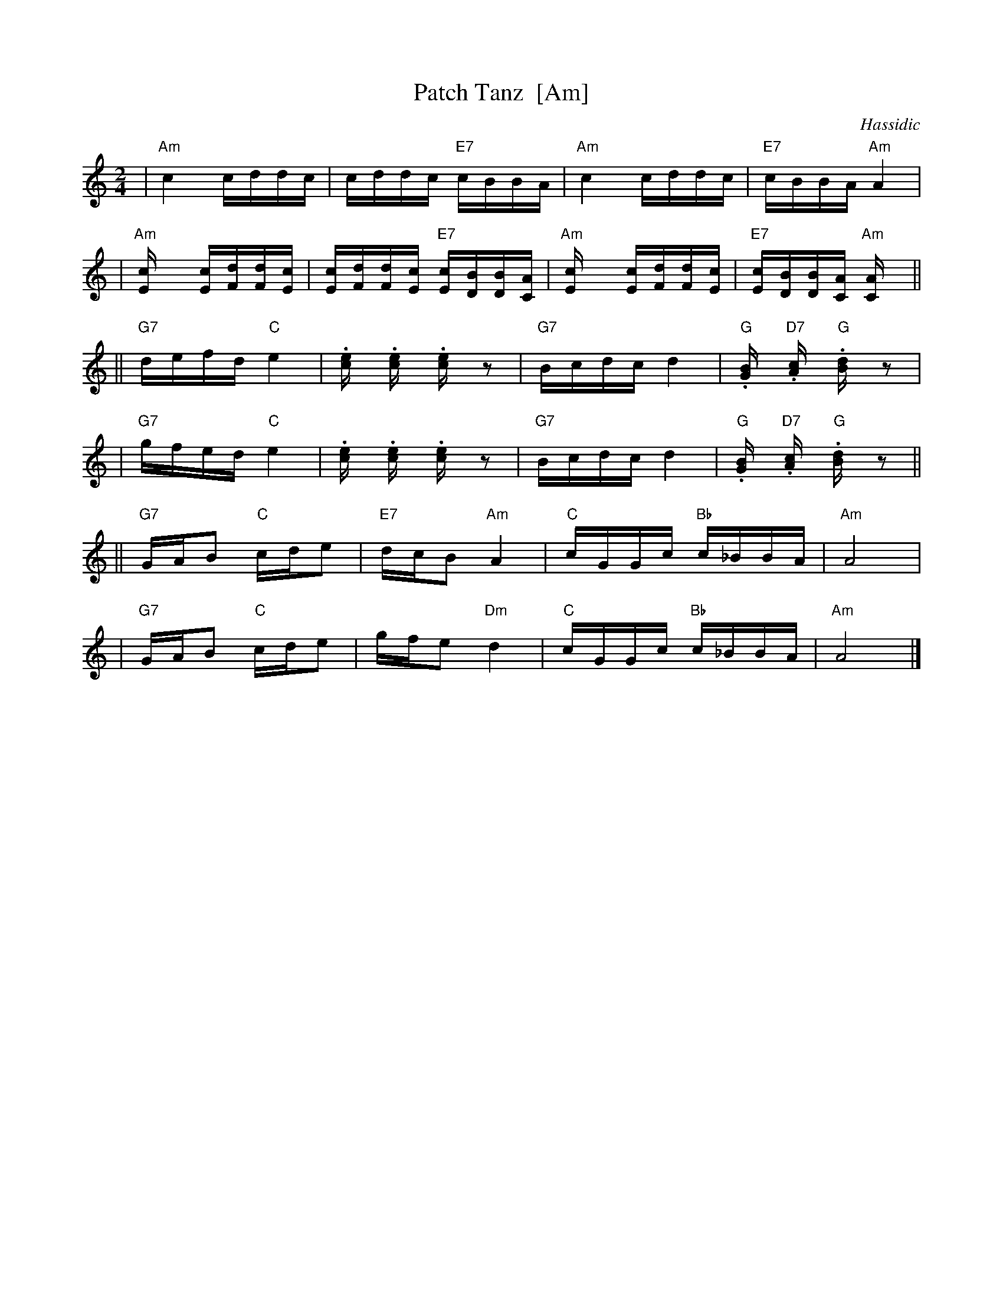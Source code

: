 X: 1
T: Patch Tanz  [Am]
O: Hassidic
M: 2/4
L: 1/16
K: Am
 | "Am"c4 cddc | cddc "E7"cBBA | "Am"c4 cddc | "E7"cBBA "Am"A4 |
 | "Am"[c4E] [cE][dF][dF][cE] | [cE][dF][dF][cE] "E7"[cE][BD][BD][AC] | "Am"[c4E] [cE][dF][dF][cE] | "E7"[cE][BD][BD][AC] "Am"[A4C] ||
|| "G7"defd "C"e4 | .[e2c] .[e2c] .[e2c] z2 | "G7"Bcdc d4 | "G".[B2G] "D7".[c2A] "G".[d2B] z2 |
 | "G7"gfed "C"e4 | .[e2c] .[e2c] .[e2c] z2 | "G7"Bcdc d4 | "G".[B2G] "D7".[c2A] "G".[d2B] z2 ||
|| "G7"GAB2 "C"cde2 | "E7"dcB2 "Am"A4 | "C"cGGc "Bb"c_BBA | "Am"A8 |
 | "G7"GAB2 "C"cde2 | gfe2 "Dm"d4 | "C"cGGc "Bb"c_BBA | "Am"A8 |]
